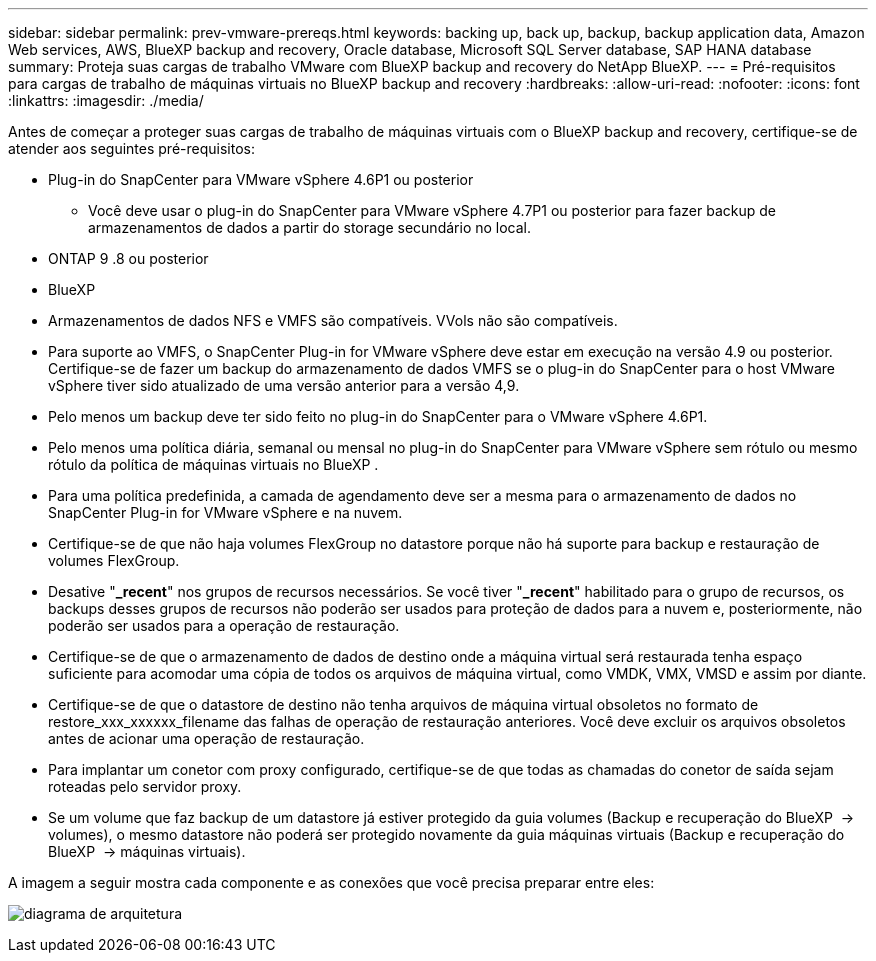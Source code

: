 ---
sidebar: sidebar 
permalink: prev-vmware-prereqs.html 
keywords: backing up, back up, backup, backup application data, Amazon Web services, AWS, BlueXP backup and recovery, Oracle database, Microsoft SQL Server database, SAP HANA database 
summary: Proteja suas cargas de trabalho VMware com BlueXP backup and recovery do NetApp BlueXP. 
---
= Pré-requisitos para cargas de trabalho de máquinas virtuais no BlueXP backup and recovery
:hardbreaks:
:allow-uri-read: 
:nofooter: 
:icons: font
:linkattrs: 
:imagesdir: ./media/


[role="lead"]
Antes de começar a proteger suas cargas de trabalho de máquinas virtuais com o BlueXP backup and recovery, certifique-se de atender aos seguintes pré-requisitos:

* Plug-in do SnapCenter para VMware vSphere 4.6P1 ou posterior
+
** Você deve usar o plug-in do SnapCenter para VMware vSphere 4.7P1 ou posterior para fazer backup de armazenamentos de dados a partir do storage secundário no local.


* ONTAP 9 .8 ou posterior
* BlueXP
* Armazenamentos de dados NFS e VMFS são compatíveis. VVols não são compatíveis.
* Para suporte ao VMFS, o SnapCenter Plug-in for VMware vSphere deve estar em execução na versão 4.9 ou posterior. Certifique-se de fazer um backup do armazenamento de dados VMFS se o plug-in do SnapCenter para o host VMware vSphere tiver sido atualizado de uma versão anterior para a versão 4,9.
* Pelo menos um backup deve ter sido feito no plug-in do SnapCenter para o VMware vSphere 4.6P1.
* Pelo menos uma política diária, semanal ou mensal no plug-in do SnapCenter para VMware vSphere sem rótulo ou mesmo rótulo da política de máquinas virtuais no BlueXP .
* Para uma política predefinida, a camada de agendamento deve ser a mesma para o armazenamento de dados no SnapCenter Plug-in for VMware vSphere e na nuvem.
* Certifique-se de que não haja volumes FlexGroup no datastore porque não há suporte para backup e restauração de volumes FlexGroup.
* Desative "*_recent*" nos grupos de recursos necessários. Se você tiver "*_recent*" habilitado para o grupo de recursos, os backups desses grupos de recursos não poderão ser usados para proteção de dados para a nuvem e, posteriormente, não poderão ser usados para a operação de restauração.
* Certifique-se de que o armazenamento de dados de destino onde a máquina virtual será restaurada tenha espaço suficiente para acomodar uma cópia de todos os arquivos de máquina virtual, como VMDK, VMX, VMSD e assim por diante.
* Certifique-se de que o datastore de destino não tenha arquivos de máquina virtual obsoletos no formato de restore_xxx_xxxxxx_filename das falhas de operação de restauração anteriores. Você deve excluir os arquivos obsoletos antes de acionar uma operação de restauração.
* Para implantar um conetor com proxy configurado, certifique-se de que todas as chamadas do conetor de saída sejam roteadas pelo servidor proxy.
* Se um volume que faz backup de um datastore já estiver protegido da guia volumes (Backup e recuperação do BlueXP  -> volumes), o mesmo datastore não poderá ser protegido novamente da guia máquinas virtuais (Backup e recuperação do BlueXP  -> máquinas virtuais).


A imagem a seguir mostra cada componente e as conexões que você precisa preparar entre eles:

image:cloud_backup_vm.png["diagrama de arquitetura"]
